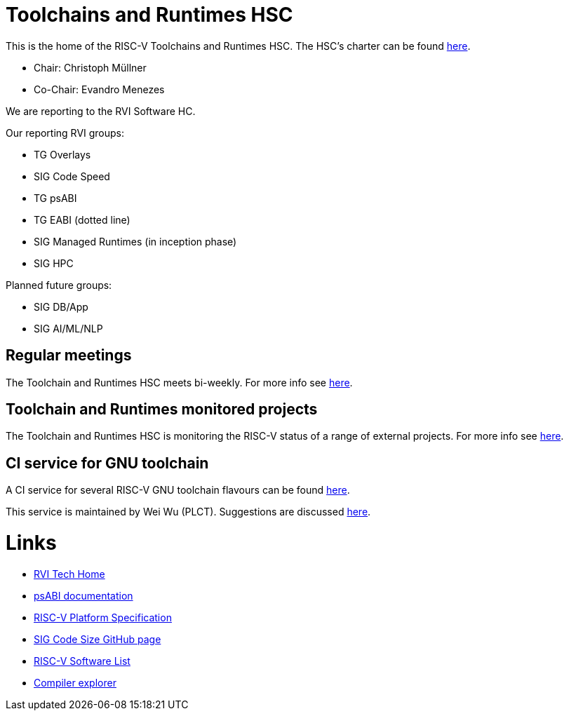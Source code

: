 ////
SPDX-License-Identifier: CC-BY-4.0
////

= Toolchains and Runtimes HSC
:uri-license: {uri-rel-file-base}LICENSE

This is the home of the RISC-V Toolchains and Runtimes HSC.
The HSC's charter can be found link:./charter.adoc[here].

* Chair: Christoph Müllner
* Co-Chair: Evandro Menezes

We are reporting to the RVI Software HC.

Our reporting RVI groups:

* TG Overlays
* SIG Code Speed
* TG psABI
* TG EABI (dotted line)
* SIG Managed Runtimes (in inception phase)
* SIG HPC

Planned future groups:

* SIG DB/App
* SIG AI/ML/NLP

== Regular meetings

The Toolchain and Runtimes HSC meets bi-weekly.
For more info see link:./meetings/README.adoc[here].

== Toolchain and Runtimes monitored projects

The Toolchain and Runtimes HSC is monitoring
the RISC-V status of a range of external projects.
For more info see link:./monitoring/README.adoc[here].

== CI service for GNU toolchain

A CI service for several RISC-V GNU toolchain flavours can be found
link:https://ci.rvperf.org/view/GNU/[here].

This service is maintained by Wei Wu (PLCT).
Suggestions are discussed link:https://github.com/riscv/riscv-gnu-toolchain/issues/847[here].

= Links

* link:https://wiki.riscv.org/display/TECH/Tech+Home[RVI Tech Home]
* link:https://github.com/riscv/riscv-elf-psabi-doc[psABI documentation]
* link:https://github.com/riscv/riscv-platform-specs[RISC-V Platform Specification]
* link:https://github.com/riscv/riscv-code-size-reduction[SIG Code Size GitHub page]
* link:https://github.com/riscv/riscv-software-list[RISC-V Software List]
* link:https://godbolt.org[Compiler explorer]
